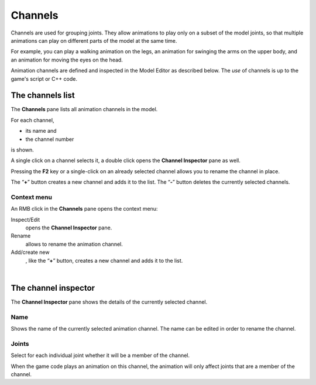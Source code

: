 .. _modeleditor_channels_channels:

Channels
========

Channels are used for grouping joints. They allow animations to play
only on a subset of the model joints, so that multiple animations can
play on different parts of the model at the same time.

For example, you can play a walking animation on the legs, an animation
for swinging the arms on the upper body, and an animation for moving the
eyes on the head.

Animation channels are defined and inspected in the Model Editor as
described below. The *use* of channels is up to the game's script or C++
code.

The channels list
-----------------

|image0| The **Channels** pane lists all animation channels in the
model.

For each channel,

-  its name and
-  the channel number

is shown.

A single click on a channel selects it, a double click opens the
**Channel Inspector** pane as well.

Pressing the **F2** key or a single-click on an already selected channel
allows you to rename the channel in place.

| The “\ **+**\ ” button creates a new channel and adds it to the list.
  The “\ **-**\ ” button deletes the currently selected channels.

Context menu
~~~~~~~~~~~~

|image1| An RMB click in the **Channels** pane opens the context menu:

Inspect/Edit
   opens the **Channel Inspector** pane.
Rename
   allows to rename the animation channel.
Add/create new
   , like the “\ **+**\ ” button, creates a new channel and adds it to
   the list.

| 

The channel inspector
---------------------

|image2| The **Channel Inspector** pane shows the details of the
currently selected channel.

Name
~~~~

Shows the name of the currently selected animation channel. The name can
be edited in order to rename the channel.

Joints
~~~~~~

Select for each individual joint whether it will be a member of the
channel.

| When the game code plays an animation on this channel, the animation
  will only affect joints that are a member of the channel.

.. |image0| image:: /images/modeleditor/channels-list.png
   :class: mediaright
.. |image1| image:: /images/modeleditor/channels-list-context-menu.png
   :class: mediaright
.. |image2| image:: /images/modeleditor/channel-inspector.png
   :class: mediaright


